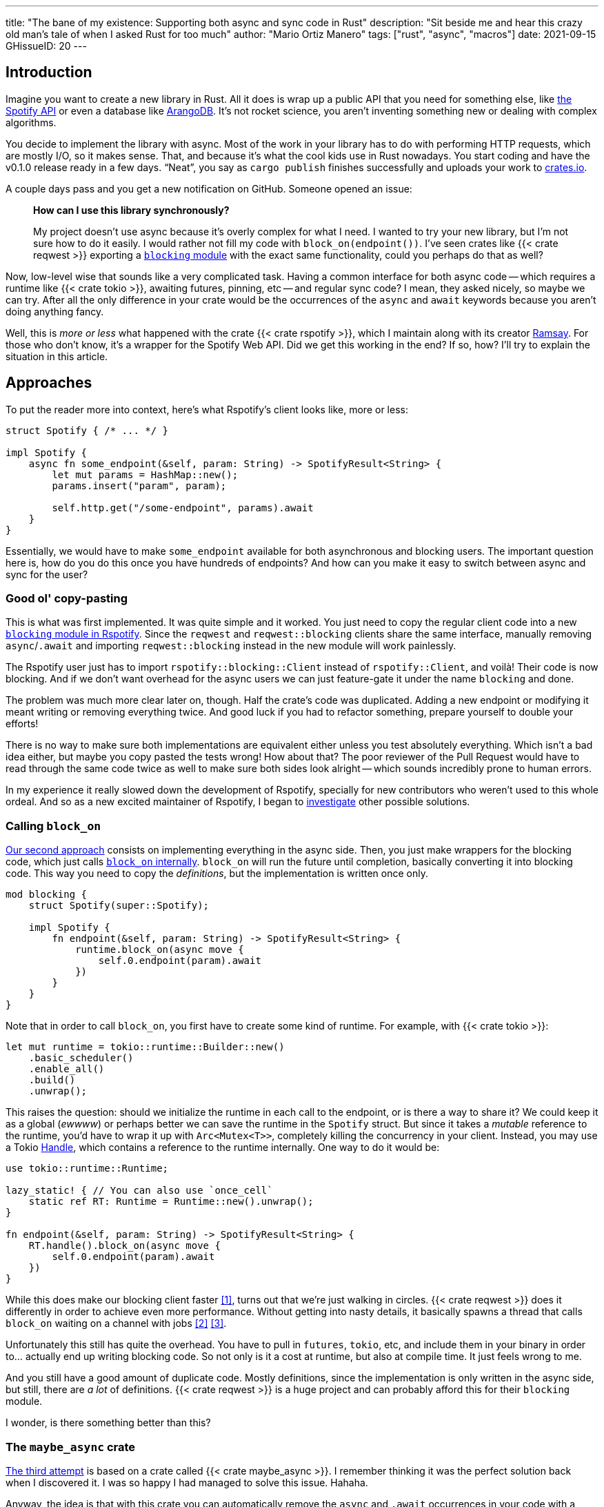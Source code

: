 ---
title: "The bane of my existence: Supporting both async and sync code in Rust"
description: "Sit beside me and hear this crazy old man's tale of when I asked
Rust for too much"
author: "Mario Ortiz Manero"
tags: ["rust", "async", "macros"]
date: 2021-09-15
GHissueID: 20
---

== Introduction

Imagine you want to create a new library in Rust. All it does is wrap up a
public API that you need for something else, like
https://developer.spotify.com/documentation/web-api/[the Spotify API] or even a
database like https://www.arangodb.com/[ArangoDB]. It's not rocket science, you
aren't inventing something new or dealing with complex algorithms.

You decide to implement the library with async. Most of the work in your library
has to do with performing HTTP requests, which are mostly I/O, so it makes
sense. That, and because it's what the cool kids use in Rust nowadays. You start
coding and have the v0.1.0 release ready in a few days. "`Neat`", you say as
`cargo publish` finishes successfully and uploads your work to
https://crates.io[crates.io].

A couple days pass and you get a new notification on GitHub. Someone opened an
issue:

____
*How can I use this library synchronously?*

My project doesn't use async because it's overly complex for what I need. I
wanted to try your new library, but I'm not sure how to do it easily. I would
rather not fill my code with `block_on(endpoint())`. I've seen crates like {{<
crate reqwest >}} exporting a
https://docs.rs/reqwest/0.11.4/reqwest/blocking/index.html[`blocking` module]
with the exact same functionality, could you perhaps do that as well?
____

Now, low-level wise that sounds like a very complicated task. Having a common
interface for both async code -- which requires a runtime like {{< crate tokio
>}}, awaiting futures, pinning, etc -- and regular sync code? I mean, they asked
nicely, so maybe we can try. After all the only difference in your crate would
be the occurrences of the `async` and `await` keywords because you aren't doing
anything fancy.

Well, this is _more or less_ what happened with the crate {{< crate rspotify
>}}, which I maintain along with its creator
https://github.com/ramsayleung/[Ramsay]. For those who don't know, it's a
wrapper for the Spotify Web API. Did we get this working in the end? If so, how?
I'll try to explain the situation in this article.

== Approaches

To put the reader more into context, here's what Rspotify's client looks like,
more or less:

[source, rust]
----
struct Spotify { /* ... */ }

impl Spotify {
    async fn some_endpoint(&self, param: String) -> SpotifyResult<String> {
        let mut params = HashMap::new();
        params.insert("param", param);

        self.http.get("/some-endpoint", params).await
    }
}
----

Essentially, we would have to make `some_endpoint` available for both
asynchronous and blocking users. The important question here is, how do you do
this once you have hundreds of endpoints? And how can you make it easy to switch
between async and sync for the user?

=== Good ol' copy-pasting

This is what was first implemented. It was quite simple and it worked. You just
need to copy the regular client code into a new
https://github.com/ramsayleung/rspotify/tree/v0.9/src/blocking[`blocking` module
in Rspotify]. Since the `reqwest` and `reqwest::blocking` clients share the same
interface, manually removing `async`/`.await` and importing `reqwest::blocking`
instead in the new module will work painlessly.

The Rspotify user just has to import `rspotify::blocking::Client` instead of
`rspotify::Client`, and voilà! Their code is now blocking. And if we don't want
overhead for the async users we can just feature-gate it under the name
`blocking` and done.

The problem was much more clear later on, though. Half the crate's code was
duplicated. Adding a new endpoint or modifying it meant writing or removing
everything twice. And good luck if you had to refactor something, prepare
yourself to double your efforts!

There is no way to make sure both implementations are equivalent either unless
you test absolutely everything. Which isn't a bad idea either, but maybe you
copy pasted the tests wrong! How about that? The poor reviewer of the Pull
Request would have to read through the same code twice as well to make sure both
sides look alright -- which sounds incredibly prone to human errors.

In my experience it really slowed down the development of Rspotify, specially
for new contributors who weren't used to this whole ordeal. And so as a new
excited maintainer of Rspotify, I began to
https://github.com/ramsayleung/rspotify/issues/112[investigate] other possible
solutions.

=== Calling `block_on`

https://github.com/ramsayleung/rspotify/pull/120[Our second approach] consists
on implementing everything in the async side. Then, you just make wrappers for
the blocking code, which just calls
https://docs.rs/tokio/latest/tokio/runtime/struct.Runtime.html#method.block_on[`block_on`
internally]. `block_on` will run the future until completion, basically
converting it into blocking code. This way you need to copy the _definitions_,
but the implementation is written once only.

[source, rust]
----
mod blocking {
    struct Spotify(super::Spotify);

    impl Spotify {
        fn endpoint(&self, param: String) -> SpotifyResult<String> {
            runtime.block_on(async move {
                self.0.endpoint(param).await
            })
        }
    }
}
----

Note that in order to call `block_on`, you first have to create some kind of
runtime. For example, with {{< crate tokio >}}:

[source, rust]
----
let mut runtime = tokio::runtime::Builder::new()
    .basic_scheduler()
    .enable_all()
    .build()
    .unwrap();
----

This raises the question: should we initialize the runtime in each call to the
endpoint, or is there a way to share it? We could keep it as a global (_ewwww_)
or perhaps better we can save the runtime in the `Spotify` struct. But since it
takes a _mutable_ reference to the runtime, you'd have to wrap it up with
`Arc<Mutex<T>>`, completely killing the concurrency in your client. Instead, you
may use a Tokio
https://docs.rs/tokio/latest/tokio/runtime/struct.Handle.html[Handle], which
contains a reference to the runtime internally. One way to do it would be:

[source, rust]
----
use tokio::runtime::Runtime;

lazy_static! { // You can also use `once_cell`
    static ref RT: Runtime = Runtime::new().unwrap();
}

fn endpoint(&self, param: String) -> SpotifyResult<String> {
    RT.handle().block_on(async move {
        self.0.endpoint(param).await
    })
}
----

While this does make our blocking client faster <<block-on-perf>>, turns out
that we're just walking in circles. {{< crate reqwest >}} does it differently in
order to achieve even more performance. Without getting into nasty details, it
basically spawns a thread that calls `block_on` waiting on a channel with jobs
<<block-on-channels>> <<block-on-reqwest>>.

Unfortunately this still has quite the overhead. You have to pull in `futures`,
`tokio`, etc, and include them in your binary in order to... actually end up
writing blocking code. So not only is it a cost at runtime, but also at compile
time. It just feels wrong to me.

And you still have a good amount of duplicate code. Mostly definitions, since
the implementation is only written in the async side, but still, there are _a
lot_ of definitions. {{< crate reqwest >}} is a huge project and can probably
afford this for their `blocking` module.

I wonder, is there something better than this?

=== The `maybe_async` crate

////
TODO: Investigate if enabling multiple TLS for reqwest is conflicting
////

https://github.com/ramsayleung/rspotify/pull/129[The third attempt] is based on
a crate called {{< crate maybe_async >}}. I remember thinking it was the perfect
solution back when I discovered it. I was so happy I had managed to solve this
issue. Hahaha.

Anyway, the idea is that with this crate you can automatically remove the
`async` and `.await` occurrences in your code with a procedural macro,
essentially automating the copy-pasting approach. For example:

[source, rust]
----
#[maybe_async::maybe_async]
async fn endpoint() { /* stuff */ }
----

Generates the following code:

[source, rust]
----
#[cfg(not(feature = "is_sync"))]
async fn endpoint() { /* stuff */ }

#[cfg(feature = "is_sync")]
fn endpoint() { /* stuff with `.await` removed */ }
----

You can configure whether you want asynchronous or blocking code by toggling the
`maybe_async/is_sync` feature when compiling the crate. The macro works for
functions, traits and `impl` blocks. If needed, you can specify custom
async/sync implementations with the `async_impl` and `sync_impl` procedural
macros, respectively. It does its job perfectly, and we've been using it for
Rspotify for a while now with no problems whatsoever.

In fact, it worked so well that what I made Rspotify _http-client agnostic_,
which is even more flexible than being _async/sync agnostic_. This allowed us to
support multiple HTTP clients like {{< crate reqwest >}} and {{< crate ureq >}},
independently of whether the client is asynchronous or synchronous.

////
TODO: research crates which are async runtime agnostic

"More or less like how some crates support multiple async backends (say {{<
crate tokio >}} and {{< crate async_std >}})"

^ Maybe it's `smol` instead of `async_std`
////

This is not that hard to implement if you have `maybe_async` around. You just
need to define a trait for the
https://github.com/ramsayleung/rspotify/blob/89b37219a2230cdcf08c4cfd2ebe46d64902f03d/rspotify-http/src/common.rs#L46[HTTP
client], and then implement it for each of the clients you want to support
(https://github.com/ramsayleung/rspotify/blob/89b37219a2230cdcf08c4cfd2ebe46d64902f03d/rspotify-http/src/reqwest.rs#L97[1],
https://github.com/ramsayleung/rspotify/blob/89b37219a2230cdcf08c4cfd2ebe46d64902f03d/rspotify-http/src/ureq.rs#L56[2]).
Then, the user may configure whichever client they want to use with feature
flags in their `Cargo.toml`. For example, if `client-ureq` is enabled, since
`ureq` is synchronous, it would enable `maybe_async/is_sync` (removing
`async`/`.await`), and the client would use ``ureq``'s implementation.

This means that this solution has none of the downsides I listed in previous
attempts:

* No code duplication at all
* No overhead neither at runtime nor at compile time. If the user wants a
  blocking client, they can use `ureq`, which doesn't pull `tokio` and friends
* Quite easy to use; just configure a flag in you `Cargo.toml`

However, stop reading for a couple minutes and try to figure out why you
shouldn't do this. In fact, I'll give you 9 months, which is how long it took me
to do so.

== Conclusion

And yes, it's a problem that I've imposed to myself. We could just say "`No. We
only support async`" or "`No. We only support sync`". While there are users
interested in being able to use both, sometimes you just have to say no. If such
a feature becomes so complicated to deal with that your entire codebase becomes
a mess, and you don't have the enough engineering power to maintain it, then
it's your only choice.

////
TODO list crates that intentionally don't support this
////

Even though it was quite frustrating at times, I don't really regret spending so
much time walking on circles. I was contributing to Rspotify in the first place
just to _learn_. I had no deadlines, and no stress, I just wanted to try to
improve a library in Rust in my free time. And I _have_ learned a lot; hopefully
you too, after reading this.

[bibliography]
== References

- [[[block-on-perf,     1]]] https://github.com/ramsayleung/rspotify/issues/112#issuecomment-683266508
- [[[block-on-channels, 2]]] https://github.com/seanmonstar/reqwest/blob/0.10.x/src/blocking/client.rs#L757
- [[[block-on-reqwest,  3]]] https://github.com/ramsayleung/rspotify/issues/112#issuecomment-683249563
- [[[features-additive, X]]] https://github.com/rust-lang/cargo/blob/master/src/doc/src/reference/features.md#feature-unification

